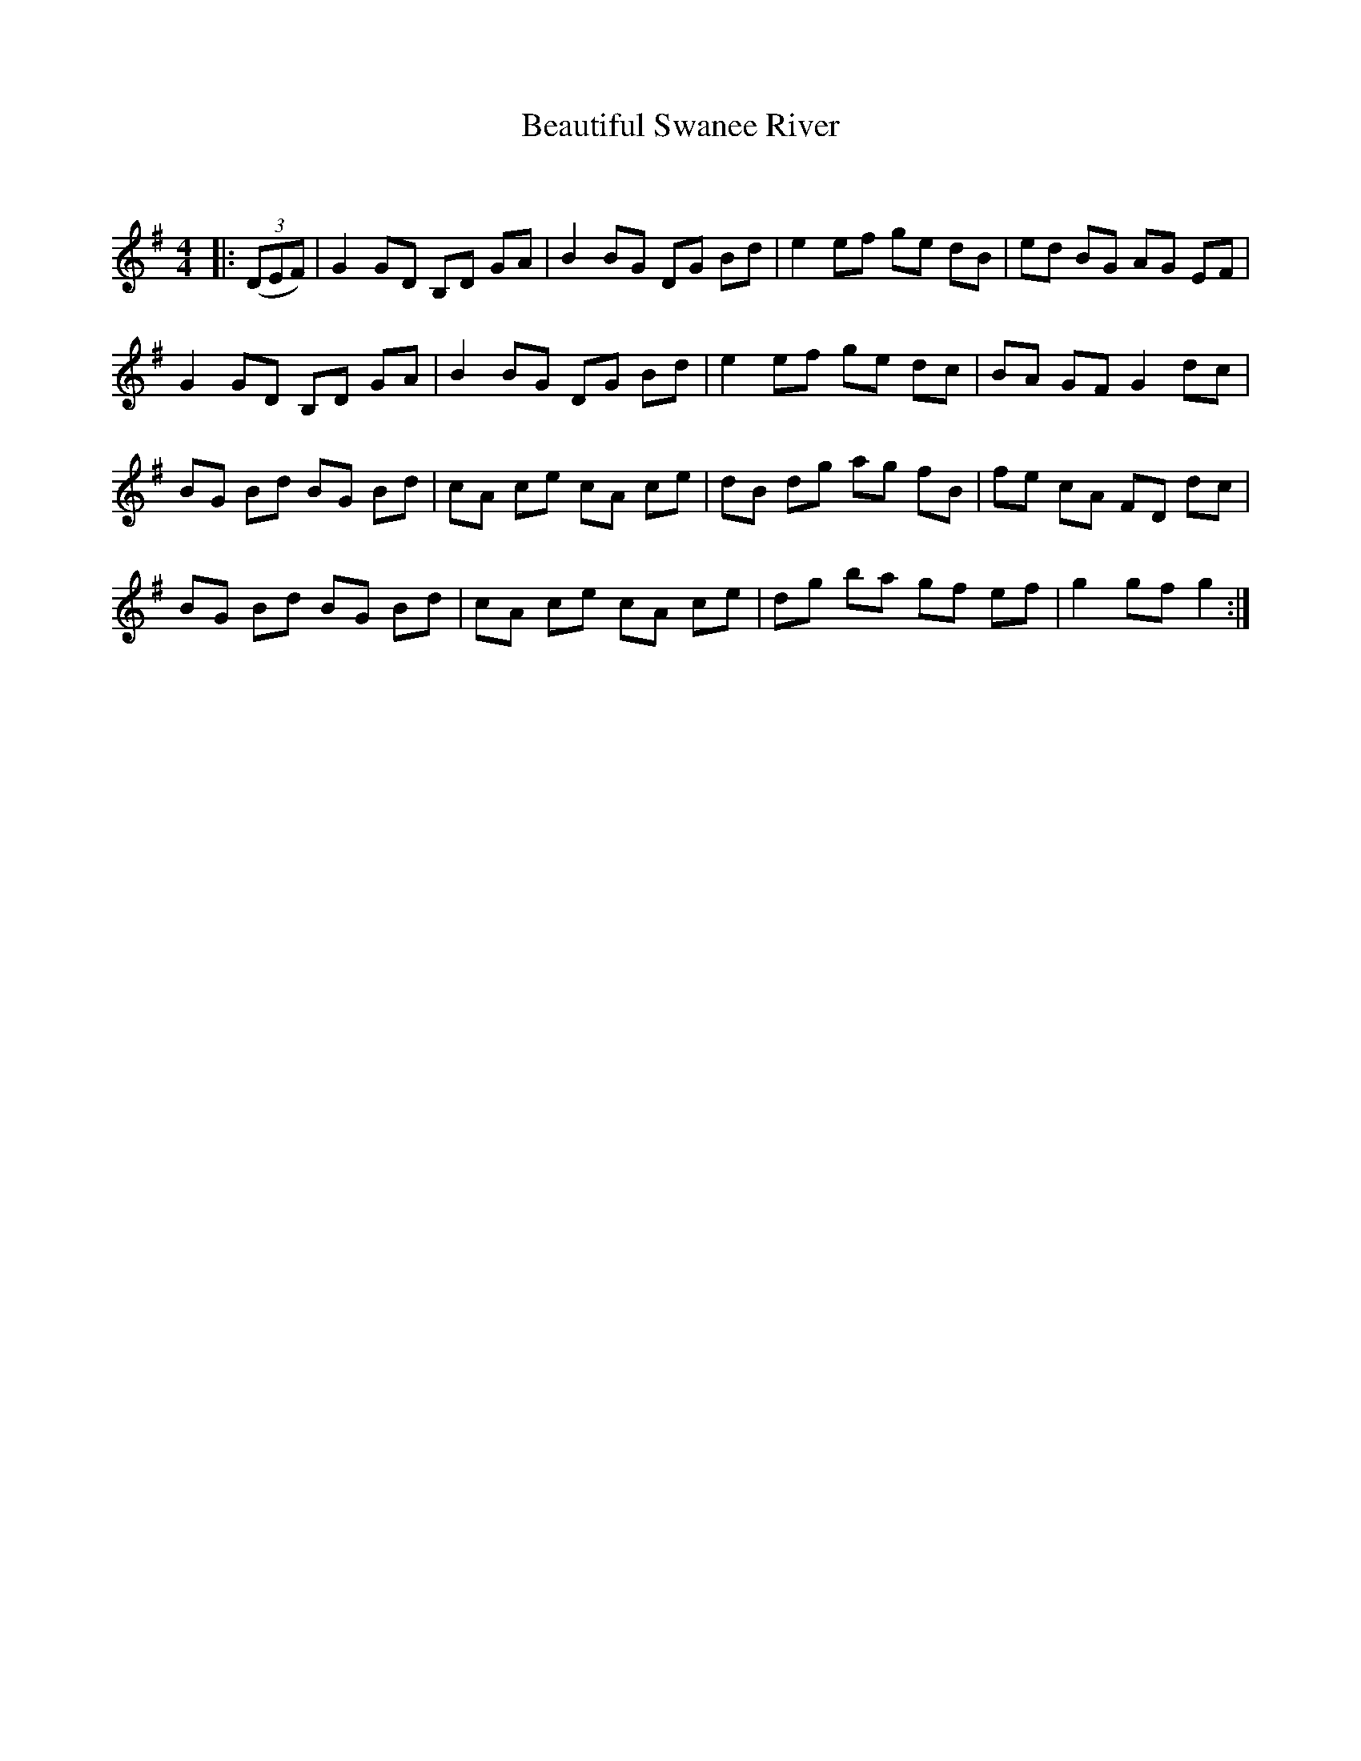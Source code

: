 X:1
T: Beautiful Swanee River
C:
R:Reel
Q:232
K:G
M:4/4
L:1/8
|:((3DEF) |G2GD B,D GA|B2BG DG Bd|e2ef ge dB|ed BG AG EF|
G2GD B,D GA|B2BG DG Bd|e2ef ge dc|BA GF G2dc|
BG Bd BG Bd|cA ce cA ce|dB dg ag fB|fe cA FD dc|
BG Bd BG Bd|cA ce cA ce|dg ba gf ef|g2gf g2:|
